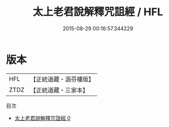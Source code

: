 #+TITLE: 太上老君說解釋咒詛經 / HFL

#+DATE: 2015-08-29 00:16:57.344229
* 版本
 |       HFL|【正統道藏・涵芬樓版】|
 |      ZTDZ|【正統道藏・三家本】|
目次
 - [[file:KR5c0033_000.txt][太上老君說解釋咒詛經 0]]
